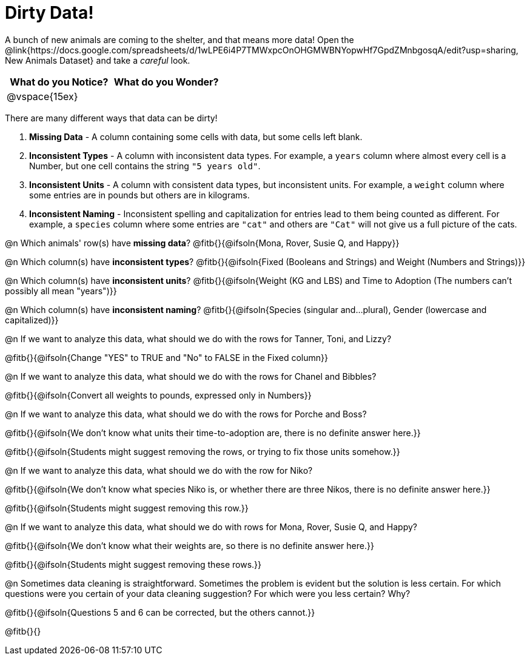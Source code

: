 = Dirty Data!

++++
<style>
	.autonum { margin-bottom: 1ex; }
</style>
++++

A bunch of new animals are coming to the shelter, and that means more data! Open the @link{https://docs.google.com/spreadsheets/d/1wLPE6i4P7TMWxpcOnOHGMWBNYopwHf7GpdZMnbgosqA/edit?usp=sharing, New Animals Dataset} and take a _careful_ look.

[cols="^1,^1", options="header"]
|===
| What do you Notice? 	| What do you Wonder?
| @vspace{15ex}			|
|===

There are many different ways that data can be dirty!

. *Missing Data* - A column containing some cells with data, but some cells left blank.

. *Inconsistent Types* - A column with inconsistent data types. For example, a `years` column where almost every cell is a Number, but one cell contains the string `"5 years old"`.

. *Inconsistent Units* - A column with consistent data types, but inconsistent units. For example, a `weight` column where some entries are in pounds but others are in kilograms.

. *Inconsistent Naming* - Inconsistent spelling and capitalization for entries lead to them being counted as different. For example, a `species` column where some entries are `"cat"` and others are `"Cat"` will not give us a full picture of the cats.

@n Which animals' row(s) have *missing data*? @fitb{}{@ifsoln{Mona, Rover, Susie Q, and Happy}}

@n Which column(s) have *inconsistent types*? @fitb{}{@ifsoln{Fixed (Booleans and Strings) and Weight (Numbers and Strings)}}

@n Which column(s) have *inconsistent units*? @fitb{}{@ifsoln{Weight (KG and LBS) and Time to Adoption (The numbers can't possibly all mean "years")}}

@n Which column(s) have *inconsistent naming*? @fitb{}{@ifsoln{Species (singular and...plural), Gender (lowercase and capitalized)}}

@n If we want to analyze this data, what should we do with the rows for Tanner, Toni, and Lizzy?

@fitb{}{@ifsoln{Change "YES" to TRUE and "No" to FALSE in the Fixed column}}

@n If we want to analyze this data, what should we do with the rows for Chanel and Bibbles?

@fitb{}{@ifsoln{Convert all weights to pounds, expressed only in Numbers}}

@n If we want to analyze this data, what should we do with the rows for Porche and Boss?

@fitb{}{@ifsoln{We don't know what units their time-to-adoption are, there is no definite answer here.}}

@fitb{}{@ifsoln{Students might suggest removing the rows, or trying to fix those units somehow.}}

@n If we want to analyze this data, what should we do with the row for Niko?

@fitb{}{@ifsoln{We don't know what species Niko is, or whether there are three Nikos, there is no definite answer here.}}

@fitb{}{@ifsoln{Students might suggest removing this row.}}

@n If we want to analyze this data, what should we do with rows for Mona, Rover, Susie Q, and Happy?

@fitb{}{@ifsoln{We don't know what their weights are, so there is no definite answer here.}}

@fitb{}{@ifsoln{Students might suggest removing these rows.}}

@n Sometimes data cleaning is straightforward. Sometimes the problem is evident but the solution is less certain. For which questions were you certain of your data cleaning suggestion? For which were you less certain? Why?

@fitb{}{@ifsoln{Questions 5 and 6 can be corrected, but the others cannot.}}

@fitb{}{}

